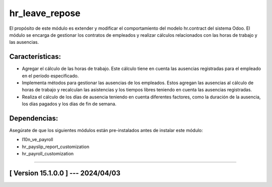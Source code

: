 hr_leave_repose
===============

El propósito de este módulo es extender y modificar el comportamiento del modelo hr.contract del sistema Odoo. 
El módulo se encarga de gestionar los contratos de empleados y realizar cálculos relacionados con las horas de trabajo y las ausencias.

Características:
~~~~~~~~~~~~~~~~

- Agregar el cálculo de las horas de trabajo. Este cálculo tiene en cuenta las ausencias registradas para el empleado en el período especificado.
- Implementa métodos para gestionar las ausencias de los empleados. Estos agregan las ausencias al cálculo de horas de trabajo y recalculan las asistencias y los tiempos libres teniendo en cuenta las ausencias registradas.
- Realiza el cálculo de los días de ausencia teniendo en cuenta diferentes factores, como la duración de la ausencia, los días pagados y los días de fin de semana.

Dependencias:
~~~~~~~~~~~~~
Asegúrate de que los siguientes módulos están pre-instalados antes de instalar este módulo:

- l10n_ve_payroll
- hr_payslip_report_customization
- hr_payroll_customization

-----------------------------------------------------------

[ Version 15.1.0.0 ] --- 2024/04/03
~~~~~~~~~~~~~~~~~~~~~~~~~~~~~~~~~~~
